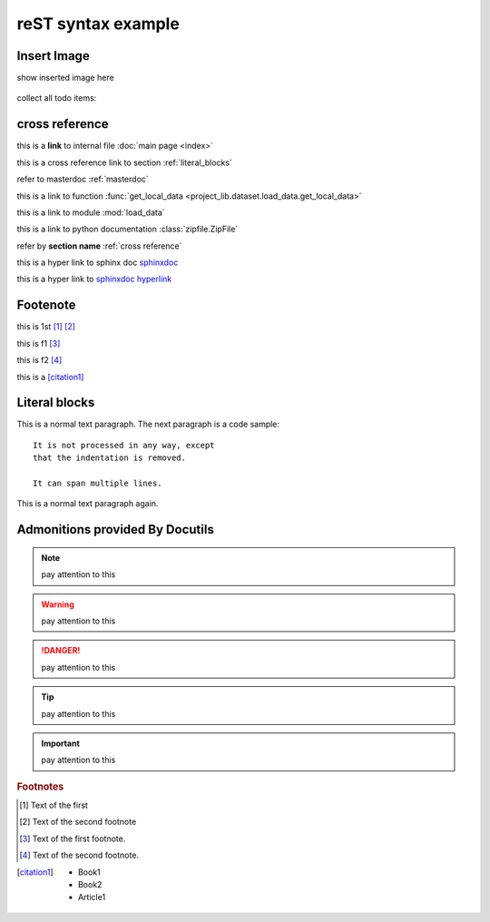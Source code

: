 ..  comment
    # with overline, for parts

    * with overline, for chapters
    
    =, for sections
    
    -, for subsections
    
    ^, for subsubsections
    
    ", for paragraphs

reST syntax example
====================


Insert Image
-------------

show inserted image here

.. figure:: showimage.jpg
   :scale: 100 %
   :align: center


.. todo::
    
    next, we're going to do ...
    

collect all todo items:

.. todolist::    
    

.. _cross reference:

cross reference
----------------

this is a **link** to internal file :doc:`main page <index>`

this is a cross reference link to section :ref:`literal_blocks`

refer to masterdoc :ref:`masterdoc`

this is a link to function :func:`get_local_data <project_lib.dataset.load_data.get_local_data>`

this is a link to module :mod:`load_data`

this is a link to python documentation :class:`zipfile.ZipFile`

refer by **section name**  :ref:`cross reference`


this is a hyper link to sphinx doc `sphinxdoc`_

this is a hyper link to `sphinxdoc hyperlink <https://www.sphinx-doc.org/>`_


Footenote
---------

this is 1st [1]_  [2]_

this is f1 [#f1]_

this is f2 [#f2]_

this is a [citation1]_


.. 
    Substitution
    -------------
    this package: |pkg| is  edited by |author|
    
    

.. _literal_blocks:


Literal blocks
--------------


This is a normal text paragraph. The next paragraph is a code sample::

   It is not processed in any way, except
   that the indentation is removed.

   It can span multiple lines.

This is a normal text paragraph again.
    

..
   This whole indented block
   is a comment.

   Still in the comment.
   

Admonitions provided By Docutils
----------------------------------------------------

.. note::
    pay attention to this 
    
.. warning::
    pay attention to this 
    
.. danger::
    pay attention to this 
    
.. tip::
    pay attention to this 
    
.. important::
    pay attention to this 


.. _sphinxdoc: https://www.sphinx-doc.org/

.. rubric:: Footnotes

.. [#] Text of the first 
.. [#] Text of the second footnote
.. [#f1] Text of the first footnote.
.. [#f2] Text of the second footnote.


.. [citation1] 
    * Book1     
    * Book2    
    * Article1